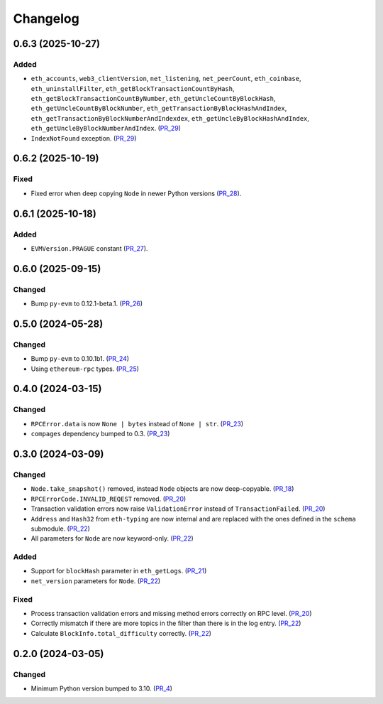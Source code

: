 Changelog
=========


0.6.3 (2025-10-27)
------------------

Added
^^^^^

- ``eth_accounts``, ``web3_clientVersion``, ``net_listening``, ``net_peerCount``, ``eth_coinbase``, ``eth_uninstallFilter``, ``eth_getBlockTransactionCountByHash``, ``eth_getBlockTransactionCountByNumber``, ``eth_getUncleCountByBlockHash``, ``eth_getUncleCountByBlockNumber``, ``eth_getTransactionByBlockHashAndIndex``, ``eth_getTransactionByBlockNumberAndIndexdex``, ``eth_getUncleByBlockHashAndIndex``, ``eth_getUncleByBlockNumberAndIndex``. (PR_29_)
- ``IndexNotFound`` exception. (PR_29_)


.. _PR_29: https://github.com/fjarri/compages/pull/29



0.6.2 (2025-10-19)
------------------

Fixed
^^^^^

- Fixed error when deep copying ``Node`` in newer Python versions (PR_28_).


.. _PR_28: https://github.com/fjarri/compages/pull/28


0.6.1 (2025-10-18)
------------------

Added
^^^^^

- ``EVMVersion.PRAGUE`` constant (PR_27_).


.. _PR_27: https://github.com/fjarri/compages/pull/27



0.6.0 (2025-09-15)
------------------

Changed
^^^^^^^

- Bump ``py-evm`` to 0.12.1-beta.1. (PR_26_)


.. _PR_26: https://github.com/fjarri/compages/pull/26



0.5.0 (2024-05-28)
------------------

Changed
^^^^^^^

- Bump ``py-evm`` to 0.10.1b1. (PR_24_)
- Using ``ethereum-rpc`` types. (PR_25_)


.. _PR_24: https://github.com/fjarri-eth/alsyis/pull/24
.. _PR_25: https://github.com/fjarri-eth/alsyis/pull/25


0.4.0 (2024-03-15)
------------------

Changed
^^^^^^^

- ``RPCError.data`` is now ``None | bytes`` instead of ``None | str``. (PR_23_)
- ``compages`` dependency bumped to 0.3. (PR_23_)


.. _PR_23: https://github.com/fjarri-eth/alsyis/pull/23


0.3.0 (2024-03-09)
------------------

Changed
^^^^^^^

- ``Node.take_snapshot()`` removed, instead ``Node`` objects are now deep-copyable. (PR_18_)
- ``RPCErrorCode.INVALID_REQEST`` removed. (PR_20_)
- Transaction validation errors now raise ``ValidationError`` instead of ``TransactionFailed``. (PR_20_)
- ``Address`` and ``Hash32`` from ``eth-typing`` are now internal and are replaced with the ones defined in the ``schema`` submodule. (PR_22_)
- All parameters for ``Node`` are now keyword-only. (PR_22_)


Added
^^^^^

- Support for ``blockHash`` parameter in ``eth_getLogs``. (PR_21_)
- ``net_version`` parameters for ``Node``. (PR_22_)


Fixed
^^^^^

- Process transaction validation errors and missing method errors correctly on RPC level. (PR_20_)
- Correctly mismatch if there are more topics in the filter than there is in the log entry. (PR_22_)
- Calculate ``BlockInfo.total_difficulty`` correctly. (PR_22_)


.. _PR_18: https://github.com/fjarri-eth/alsyis/pull/18
.. _PR_20: https://github.com/fjarri-eth/alsyis/pull/20
.. _PR_21: https://github.com/fjarri-eth/alsyis/pull/21
.. _PR_22: https://github.com/fjarri-eth/alsyis/pull/22


0.2.0 (2024-03-05)
------------------

Changed
^^^^^^^

- Minimum Python version bumped to 3.10. (PR_4_)


.. _PR_4: https://github.com/fjarri-eth/alsyis/pull/4

